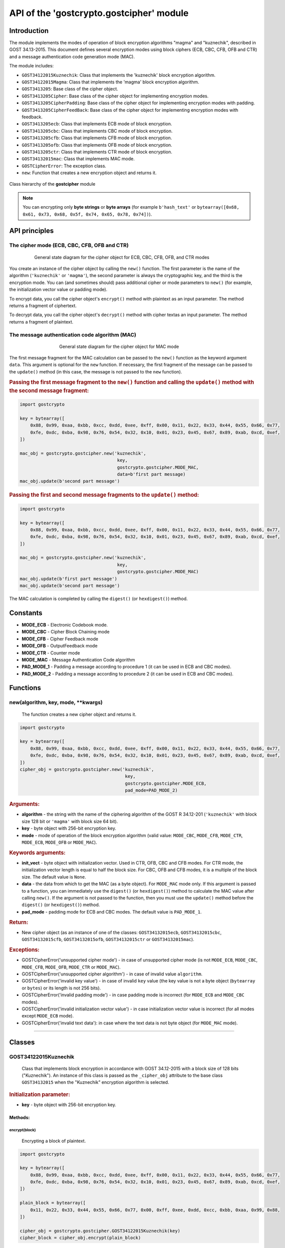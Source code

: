 API of the 'gostcrypto.gostcipher' module
=========================================

Introduction
""""""""""""

The module implements the modes of operation of block encryption algorithms "magma" and "kuznechik", described in GOST 34.13-2015. This document defines several encryption modes using block ciphers (ECB, CBC, CFB, OFB and CTR) and a message authentication code generation mode (MAC).

The module includes:

- ``GOST34122015Kuznechik``: Class that implements the 'kuznechik' block encryption algorithm.
- ``GOST34122015Magma``: Class that implements the 'magma' block encryption algorithm.
- ``GOST3413205``: Base class of the cipher object.
- ``GOST3413205Cipher``: Base class of the cipher object for implementing encryption modes.
- ``GOST3413205CipherPadding``: Base class of the cipher object for implementing encryption modes with padding.
- ``GOST3413205CipherFeedBack``: Base class of the cipher object for implementing encryption modes with feedback. 
- ``GOST3413205ecb``: Class that implements ECB mode of block encryption.
- ``GOST3413205cbc``: Class that implements CBC mode of block encryption.
- ``GOST3413205cfb``: Class that implements CFB mode of block encryption.
- ``GOST3413205ofb``: Class that implements OFB mode of block encryption.
- ``GOST3413205ctr``: Class that implements CTR mode of block encryption.
- ``GOST34132015mac``: Class that implements MAC mode.
- ``GOSTCipherError``: The exception class.
- ``new``: Function that creates a new encryption object and returns it.

.. figure:: gostcipher_classes.png
    :align: center
    :figwidth: 100%

    Class hierarchy of the **gostcipher** module

.. note::
    You can encrypting only **byte strings** or **byte arrays** (for example ``b'hash_text'`` or ``bytearray([0x68, 0x61, 0x73, 0x68, 0x5f, 0x74, 0x65, 0x78, 0x74])``).

API principles
""""""""""""""

The cipher mode (ECB, CBC, CFB, OFB and CTR)
''''''''''''''''''''''''''''''''''''''''''''

.. figure:: gostcipher.png
    :align: center
    :figwidth: 80%

    General state diagram for the cipher object for ECB, CBC, CFB, OFB, and CTR modes

You create an instance of the cipher object by calling the ``new()`` function. The first parameter is the name of the algorithm (``'kuznechik'`` or ``'magma'``), the second parameter is always the cryptographic key, and the third is the encryption mode. You can (and sometimes should) pass additional cipher or mode parameters to ``new()`` (for example, the initialization vector value or padding mode).

To encrypt data, you call the cipher object's ``encrypt()`` method with plaintext as an input parameter. The method returns a fragment of ciphertext.

To decrypt data, you call the cipher object's ``decrypt()`` method with cipher textas an input parameter. The method returns a fragment of plaintext.

The message authentication code algorithm (MAC)
'''''''''''''''''''''''''''''''''''''''''''''''

.. figure:: gostcipher_mac.png
    :align: center
    :figwidth: 60%

    General state diagram for the cipher object for MAC mode

The first message fragment for the MAC calculation can be passed to the ``new()`` function as the keyword argument ``data``. This argument is optional for the ``new`` function. If necessary, the first fragment of the message can be passed to the ``update()`` method (in this case, the message is not passed to the ``new`` function).

.. rubric:: Passing the first message fragment to the ``new()`` function and calling the ``update()`` method with the second message fragment:

.. code-block:: python

    import gostcrypto
	
    key = bytearray([
        0x88, 0x99, 0xaa, 0xbb, 0xcc, 0xdd, 0xee, 0xff, 0x00, 0x11, 0x22, 0x33, 0x44, 0x55, 0x66, 0x77,
        0xfe, 0xdc, 0xba, 0x98, 0x76, 0x54, 0x32, 0x10, 0x01, 0x23, 0x45, 0x67, 0x89, 0xab, 0xcd, 0xef,
    ])

    mac_obj = gostcrypto.gostcipher.new('kuznechik',
                                         key,
                                         gostcrypto.gostcipher.MODE_MAC,
                                         data=b'first part message)
    mac_obj.update(b'second part message')

.. rubric:: Passing the first and second message fragments to the ``update()`` method:

.. code-block:: python

    import gostcrypto
	
    key = bytearray([
        0x88, 0x99, 0xaa, 0xbb, 0xcc, 0xdd, 0xee, 0xff, 0x00, 0x11, 0x22, 0x33, 0x44, 0x55, 0x66, 0x77,
        0xfe, 0xdc, 0xba, 0x98, 0x76, 0x54, 0x32, 0x10, 0x01, 0x23, 0x45, 0x67, 0x89, 0xab, 0xcd, 0xef,
    ])

    mac_obj = gostcrypto.gostcipher.new('kuznechik',
                                         key,
                                         gostcrypto.gostcipher.MODE_MAC)
    mac_obj.update(b'first part message')
    mac_obj.update(b'second part message')

The MAC calculation is completed by calling the ``digest()`` (or ``hexdigest()``) method.

Constants
"""""""""

- **MODE_ECB** - Electronic Codebook mode.
- **MODE_CBC** - Cipher Block Chaining mode
- **MODE_CFB** - Cipher Feedback mode
- **MODE_OFB** - OutputFeedback mode
- **MODE_CTR** - Counter mode
- **MODE_MAC** - Message Authentication Code algorithm
- **PAD_MODE_1** - Padding a message according to procedure 1 (it can be used in ECB and CBC modes).
- **PAD_MODE_2** - Padding a message according to procedure 2 (it can be used in ECB and CBC modes).

Functions
"""""""""

new(algorithm, key, mode, \**kwargs)
''''''''''''''''''''''''''''''''''''
    The function creates a new cipher object and returns it.

.. code-block:: python

    import gostcrypto

    key = bytearray([
        0x88, 0x99, 0xaa, 0xbb, 0xcc, 0xdd, 0xee, 0xff, 0x00, 0x11, 0x22, 0x33, 0x44, 0x55, 0x66, 0x77,
        0xfe, 0xdc, 0xba, 0x98, 0x76, 0x54, 0x32, 0x10, 0x01, 0x23, 0x45, 0x67, 0x89, 0xab, 0xcd, 0xef,
    ])
    cipher_obj = gostcrypto.gostcipher.new('kuznechik',
                                            key,
                                            gostcrypto.gostcipher.MODE_ECB,
                                            pad_mode=PAD_MODE_2)

.. rubric:: **Arguments:**

- **algorithm** - the string with the name of the ciphering algorithm of the GOST R 34.12-201 (``'kuznechik'`` with block size 128 bit or ``'magma'`` with block size 64 bit).
- **key** - byte object with 256-bit encryption key.
- **mode** - mode of operation of the block encryption algorithm (valid value: ``MODE_CBC``, ``MODE_CFB``, ``MODE_CTR``, ``MODE_ECB``, ``MODE_OFB`` or ``MODE_MAC``).

.. rubric:: **Keywords arguments:**

- **init_vect** - byte object with initialization vector. Used in CTR, OFB, CBC and CFB modes. For CTR mode, the initialization vector length is equal to half the block size. For CBC, OFB and CFB modes, it is a multiple of the block size. The default value is ``None``.
- **data** - the data from which to get the MAC (as a byte object).  For ``MODE_MAC`` mode only. If this argument is passed to a function, you can immediately use the ``digest()`` (or ``hexdigest()``) method to calculate the MAC value after calling ``new()``. If the argument is not passed to the function, then you must use the ``update()`` method before the ``digest()`` (or ``hexdigest()``) method.
- **pad_mode** - padding mode for ECB and CBC modes. The default value is ``PAD_MODE_1``.

.. rubric:: **Return:**

- New cipher object (as an instance of one of the classes: ``GOST34132015ecb``, ``GOST34132015cbc``, ``GOST34132015cfb``, ``GOST34132015ofb``, ``GOST34132015ctr`` or ``GOST34132015mac``).

.. rubric:: **Exceptions:**

- GOSTCipherError('unsupported cipher mode') - in case of unsupported cipher mode (is not ``MODE_ECB``, ``MODE_CBC``, ``MODE_CFB``, ``MODE_OFB``, ``MODE_CTR`` or ``MODE_MAC``).
- GOSTCipherError('unsupported cipher algorithm') - in case of invalid value ``algorithm``.
- GOSTCipherError('invalid key value') - in case of invalid ``key`` value (the key value is not a byte object (``bytearray`` or ``bytes``) or its length is not 256 bits).
- GOSTCipherError('invalid padding mode') - in case padding mode is incorrect (for ``MODE_ECB`` and ``MODE_CBC`` modes).
- GOSTCipherError('invalid initialization vector value') - in case initialization vector value is incorrect (for all modes except ``MODE_ECB`` mode).
- GOSTCipherError('invalid text data'): in case where the text data is not byte object (for ``MODE_MAC`` mode).

*****

Classes
"""""""

GOST34122015Kuznechik
'''''''''''''''''''''
    Class that implements block encryption in accordance with GOST 34.12-2015 with a block size of 128 bits ("Kuznechik"). An instance of this class is passed as the ``_cipher_obj`` attribute to the base class ``GOST34132015`` when the "Kuznechik" encryption algorithm is selected.

.. rubric:: **Initialization parameter:**

- **key** - byte object with 256-bit encryption key.

Methods:
--------

encrypt(block)
~~~~~~~~~~~~~~
    Encrypting a block of plaintext.

.. code-block:: python

    import gostcrypto

    key = bytearray([
        0x88, 0x99, 0xaa, 0xbb, 0xcc, 0xdd, 0xee, 0xff, 0x00, 0x11, 0x22, 0x33, 0x44, 0x55, 0x66, 0x77,
        0xfe, 0xdc, 0xba, 0x98, 0x76, 0x54, 0x32, 0x10, 0x01, 0x23, 0x45, 0x67, 0x89, 0xab, 0xcd, 0xef,
    ])

    plain_block = bytearray([
        0x11, 0x22, 0x33, 0x44, 0x55, 0x66, 0x77, 0x00, 0xff, 0xee, 0xdd, 0xcc, 0xbb, 0xaa, 0x99, 0x88,
    ])

    cipher_obj = gostcrypto.gostcipher.GOST34122015Kuznechik(key)
    cipher_block = cipher_obj.encrypt(plain_block)

.. rubric:: **Arguments:**

- **block** - the block of plaintext to be encrypted (the block size is 16 bytes).

.. rubric:: **Return:**

- The block of ciphertext (as a byte object).

*****

decrypt(block)
~~~~~~~~~~~~~~
    Decrypting a block of ciphertext.

.. code-block:: python

    import gostcrypto

    key = bytearray([
        0x88, 0x99, 0xaa, 0xbb, 0xcc, 0xdd, 0xee, 0xff, 0x00, 0x11, 0x22, 0x33, 0x44, 0x55, 0x66, 0x77,
        0xfe, 0xdc, 0xba, 0x98, 0x76, 0x54, 0x32, 0x10, 0x01, 0x23, 0x45, 0x67, 0x89, 0xab, 0xcd, 0xef,
    ])

    cipher_block = bytearray([
        0x7f, 0x67, 0x9d, 0x90, 0xbe, 0xbc, 0x24, 0x30, 0x5a, 0x46, 0x8d, 0x42, 0xb9, 0xd4, 0xed, 0xcd,
    ])

    cipher_obj = gostcrypto.gostcipher.GOST34122015Kuznechik(key)
    plain_block = cipher_obj.encrypt(cipher_block)

.. rubric:: **Arguments:**

- **block** - the block of ciphertext to be decrypted (the block size is 16 bytes).

.. rubric:: **Return:**

- The block of plaintext (as a byte object).

*****

clear()
~~~~~~~
    Сlearing the values of iterative encryption keys.

.. code-block:: python

    import gostcrypto

    key = bytearray([
        0x88, 0x99, 0xaa, 0xbb, 0xcc, 0xdd, 0xee, 0xff, 0x00, 0x11, 0x22, 0x33, 0x44, 0x55, 0x66, 0x77,
        0xfe, 0xdc, 0xba, 0x98, 0x76, 0x54, 0x32, 0x10, 0x01, 0x23, 0x45, 0x67, 0x89, 0xab, 0xcd, 0xef,
    ])

    cipher_block = bytearray([
        0x7f, 0x67, 0x9d, 0x90, 0xbe, 0xbc, 0x24, 0x30, 0x5a, 0x46, 0x8d, 0x42, 0xb9, 0xd4, 0xed, 0xcd,
    ])

    cipher_obj = gostcrypto.gostcipher.GOST34122015Kuznechik(key)
    plain_block = cipher_obj.encrypt(cipher_block)
    cipher_obj.clear()

Attributes:
-----------

block_size
~~~~~~~~~~
    An integer value the internal block size of the cipher algorithm in bytes. For the 'Kuznechik' algorithm this value is 16.

.. code-block:: python

    import gostcrypto

    key = bytearray([
        0x88, 0x99, 0xaa, 0xbb, 0xcc, 0xdd, 0xee, 0xff, 0x00, 0x11, 0x22, 0x33, 0x44, 0x55, 0x66, 0x77,
        0xfe, 0xdc, 0xba, 0x98, 0x76, 0x54, 0x32, 0x10, 0x01, 0x23, 0x45, 0x67, 0x89, 0xab, 0xcd, 0xef,
    ])

    cipher_obj = gostcrypto.gostcipher.GOST34122015Kuznechik(key)
    block_size = cipher_obj.block_size

*****

key_size
~~~~~~~~
    An integer value the cipher key size.

.. code-block:: python

    import gostcrypto

    key = bytearray([
        0x88, 0x99, 0xaa, 0xbb, 0xcc, 0xdd, 0xee, 0xff, 0x00, 0x11, 0x22, 0x33, 0x44, 0x55, 0x66, 0x77,
        0xfe, 0xdc, 0xba, 0x98, 0x76, 0x54, 0x32, 0x10, 0x01, 0x23, 0x45, 0x67, 0x89, 0xab, 0xcd, 0xef,
    ])

    cipher_obj = gostcrypto.gostcipher.GOST34122015Kuznechik(key)
    key_size = cipher_obj.key_size

*****

oid
~~~
    An instance of the ``ObjectIdentifier`` class that contains information about the identifier of the encryption algorithm object. For more information, see: :doc:`API of the 'gostcrypto.gostoid' module <../gostoid/gostoid>`.

*****

GOST34122015Magma
'''''''''''''''''
    Class that implements block encryption in accordance with GOST 34.12-2015 with a block size of 64 bits ("Magma"). An instance of this class is passed as the ``_cipher_obj`` attribute to the base class ``GOST34132015`` when the "Magma" encryption algorithm is selected.

.. rubric:: **Initialization parameter:**

- **key** - byte object with 256-bit encryption key.

Methods:
--------

encrypt(block)
~~~~~~~~~~~~~~
    Encrypting a block of plaiintext.

.. code-block:: python

    import gostcrypto

    key = bytearray([
        0xff, 0xee, 0xdd, 0xcc, 0xbb, 0xaa, 0x99, 0x88, 0x77, 0x66, 0x55, 0x44, 0x33, 0x22, 0x11, 0x00,
        0xf0, 0xf1, 0xf2, 0xf3, 0xf4, 0xf5, 0xf6, 0xf7, 0xf8, 0xf9, 0xfa, 0xfb, 0xfc, 0xfd, 0xfe, 0xff
    ])

    plain_block = bytearray([
        0xfe, 0xdc, 0xba, 0x98, 0x76, 0x54, 0x32, 0x10,
    ])

    cipher_obj = gostcrypto.gostcipher.GOST34122015Magma(key)
    cipher_block = cipher_obj.encrypt(plain_block)

.. rubric:: **Arguments:**

- **block** - the block of plaintext to be encrypted (the block size is 8 bytes).

.. rubric:: **Return:**

- The block of ciphertext (as a byte object).

*****

decrypt(block)
~~~~~~~~~~~~~~
    Decrypting a block of ciphertext.

.. code-block:: python

    import gostcrypto

    key = bytearray([
        0xff, 0xee, 0xdd, 0xcc, 0xbb, 0xaa, 0x99, 0x88, 0x77, 0x66, 0x55, 0x44, 0x33, 0x22, 0x11, 0x00,
        0xf0, 0xf1, 0xf2, 0xf3, 0xf4, 0xf5, 0xf6, 0xf7, 0xf8, 0xf9, 0xfa, 0xfb, 0xfc, 0xfd, 0xfe, 0xff
    ])

    cipher_block = bytearray([
        0x4e, 0xe9, 0x01, 0xe5, 0xc2, 0xd8, 0xca, 0x3d,
    ])

    cipher_obj = gostcrypto.gostcipher.GOST34122015Magma(key)
    plain_block = cipher_obj.encrypt(cipher_block)

.. rubric:: **Arguments:**

- **block** - the block of ciphertext to be decrypted (the block size is 8 bytes).

.. rubric:: **Return:**

- The block of plaintext (as a byte object).

*****

clear()
~~~~~~~
    Сlearing the values of iterative encryption keys.

.. code-block:: python

    import gostcrypto

    key = bytearray([
        0xff, 0xee, 0xdd, 0xcc, 0xbb, 0xaa, 0x99, 0x88, 0x77, 0x66, 0x55, 0x44, 0x33, 0x22, 0x11, 0x00,
        0xf0, 0xf1, 0xf2, 0xf3, 0xf4, 0xf5, 0xf6, 0xf7, 0xf8, 0xf9, 0xfa, 0xfb, 0xfc, 0xfd, 0xfe, 0xff
    ])

    cipher_block = bytearray([
        0x4e, 0xe9, 0x01, 0xe5, 0xc2, 0xd8, 0xca, 0x3d,
    ])

    cipher_obj = gostcrypto.gostcipher.GOST34122015Magma(key)
    plain_block = cipher_obj.encrypt(cipher_block)
    cipher_obj.clear()

Attributes:
-----------

block_size
~~~~~~~~~~
    An integer value the internal block size of the cipher algorithm in bytes. For the 'Magma' algorithm this value is 8.

.. code-block:: python

    import gostcrypto

    key = bytearray([
        0xff, 0xee, 0xdd, 0xcc, 0xbb, 0xaa, 0x99, 0x88, 0x77, 0x66, 0x55, 0x44, 0x33, 0x22, 0x11, 0x00,
        0xf0, 0xf1, 0xf2, 0xf3, 0xf4, 0xf5, 0xf6, 0xf7, 0xf8, 0xf9, 0xfa, 0xfb, 0xfc, 0xfd, 0xfe, 0xff
    ])

    cipher_obj = gostcrypto.gostcipher.GOST34122015Magma(key)
    block_size = cipher_obj.block_size

*****

key_size
~~~~~~~~
    An integer value the cipher key size.

.. code-block:: python

    import gostcrypto

    key = bytearray([
        0xff, 0xee, 0xdd, 0xcc, 0xbb, 0xaa, 0x99, 0x88, 0x77, 0x66, 0x55, 0x44, 0x33, 0x22, 0x11, 0x00,
        0xf0, 0xf1, 0xf2, 0xf3, 0xf4, 0xf5, 0xf6, 0xf7, 0xf8, 0xf9, 0xfa, 0xfb, 0xfc, 0xfd, 0xfe, 0xff
    ])

    cipher_obj = gostcrypto.gostcipher.GOST34122015Magma(key)
    key_size = cipher_obj.key_size

*****

oid
~~~
    An instance of the ``ObjectIdentifier`` class that contains information about the identifier of the encryption algorithm object. For more information, see: :doc:`API of the 'gostcrypto.gostoid' module <../gostoid/gostoid>`.

*****

GOST34132015
''''''''''''
    Base class of the cipher object. This class is a superclass for the ``GOST34132015Cipher`` and ``GOST34132015mac`` classes.

Methods:
--------

clear()
~~~~~~~
    Сlearing the values of iterative encryption keys.

Attributes:
-----------

block_size
~~~~~~~~~~
     An integer value the internal block size of the cipher algorithm in bytes. For the 'Kuznechik' algorithm this value is 16 and the 'Magma' algorithm, this value is 8.

*****

oid
~~~
    An instance of the ``ObjectIdentifier`` class that contains information about the identifier of the encryption algorithm object. For more information, see: :doc:`API of the 'gostcrypto.gostoid' module <../gostoid/gostoid>`.

.. note:: For the '**kuznechik**' encrypting algorithm, the OID is ``'1.2.643.7.1.1.5.2'``, and the OID name is ``'id-tc26-cipher-gostr3412-2015-kuznyechik'``. For the '**magma**' encrypting algorithm, the OID is ``'1.2.643.7.1.1.5.1'``, and the OID name is ``'id-tc26-cipher-gostr3412-2015-magma'``. 

*****

GOST34132015Cipher
''''''''''''''''''
    Base class of the cipher object for implementing encryption modes. This class is the subclass of the ``GOST3413205`` class and inherits the ``clear()`` method and the ``block_size`` attribute. Class ``GOST34132015Cipher`` is a superclass for the ``GOST34132015CipherPadding``, ``GOST34132015CipherFeedBack`` and ``GOST34132015ctr`` classes.

Methods:
--------

encrypt(data)
~~~~~~~~~~~~~
    Abstract method. Implements input data validation.

This method must be redefined in subclasses of this class. For example:

.. code-block:: python

    # defining the 'encrypt' method in a subclass
    def encrypt(self, data):
        data = super().encrypt(data)
        # ...further actions with data...

.. rubric:: **Arguments:**

- **data** - plaintext data to be encrypted (as a byte object).

.. rubric:: **Return:** 

- If the ``data`` value is checked successfully returns this value unchanged.

.. rubric:: **Exceptions:**

- GOSTCipherError('invalid plaintext data') - in case where the plaintext data is not byte object.

*****

decrypt(data)
~~~~~~~~~~~~~
    Abstract method. Implements input data validation.

This method must be redefined in subclasses of this class. For example:

.. code-block:: python

    # defining the 'decrypt' method in a subclass
    def decrypt(self, data):
        data = super().decrypt(data)
        # ...further actions with data...

.. rubric:: **Arguments:**

- **data** - ciphertext data to be decrypted (as a byte object).

.. rubric:: **Return:** 

- If the ``data`` value is checked successfully returns this value unchanged.

.. rubric:: **Exceptions:**

- GOSTCipherError('invalid ciphertext data') - in case where the plaintext data is not byte object.

*****

GOST34132015CipherPadding
'''''''''''''''''''''''''
    Base class of the cipher object for implementing encryption modes with padding. This class is the subclass of the ``GOST3413205Cipher`` class and inherits the ``clear()`` method and the ``block_size`` attribute. The ``encrypt()`` and ``decrypt()`` methods are redefined. Class ``GOST34132015CipherPadding`` is a superclass for the ``GOST34132015ecb`` and ``GOST34132015cbc`` classes.

Methods:
--------

encrypt(data)
~~~~~~~~~~~~~
    Abstract method. Implementing input validation and the procedure of paddingю

This method must be redefined in subclasses of this class. For example:

.. code-block:: python

    # defining the 'encrypt' method in a subclass
    def encrypt(self, data):
        data = super().encrypt(data)
        # ...further actions with data...

.. rubric:: **Arguments:**

- **data** - plaintext data to be encrypted (as a byte object).

.. rubric:: **Return:** 

- If the ``data`` value is checked successfully, the padding procedure is performed and the resulting value is returned.

.. rubric:: **Exceptions:**

- GOSTCipherError('invalid plaintext data') - in case where the plaintext data is not byte object.

*****

decrypt(data)
~~~~~~~~~~~~~
    Abstract method. Implements input data validation.

This method must be redefined in subclasses of this class. For example:

.. code-block:: python

    # defining the 'decrypt' method in a subclass
    def decrypt(self, data):
        data = super().decrypt(data)
        # ...further actions with data...

.. rubric:: **Arguments:**

- **data** - ciphertext data to be decrypted (as a byte object).

.. rubric:: **Return:** 

- If the ``data`` value is checked successfully returns this value unchanged.

.. rubric:: **Exceptions:**

- GOSTCipherError('invalid ciphertext data') - in case where the plaintext data is not byte object.

*****

GOST34132015CipherFeedBack
''''''''''''''''''''''''''
    Base class of the cipher object for implementing encryption modes with feedback. This class is the subclass of the ``GOST3413205Cipher`` class and inherits the ``clear()`` method and the ``block_size`` attribute. The ``encrypt()`` and ``decrypt()`` methods are redefined. Class ``GOST34132015CipherFeedBack`` is a superclass for the ``GOST34132015cbc``, ``GOST34132015cfb`` and ``GOST34132015ofb`` classes.

Methods:
--------

encrypt(data)
~~~~~~~~~~~~~
    Abstract method. Implements input data validation.

This method must be redefined in subclasses of this class. For example:

.. code-block:: python

    # defining the 'encrypt' method in a subclass
    def encrypt(self, data):
        data = super().encrypt(data)
        # ...further actions with data...

.. rubric:: **Arguments:**

- **data** - plaintext data to be encrypted (as a byte object).

.. rubric:: **Return:** 

- If the ``data`` value is checked successfully returns this value unchanged.

.. rubric:: **Exceptions:**

- GOSTCipherError('invalid plaintext data') - in case where the plaintext data is not byte object.

*****

decrypt(data)
~~~~~~~~~~~~~
    Abstract method. Implements input data validation.

This method must be redefined in subclasses of this class. For example:

.. code-block:: python

    # defining the 'decrypt' method in a subclass
    def decrypt(self, data):
        data = super().decrypt(data)
        # ...further actions with data...

.. rubric:: **Arguments:**

- **data** - ciphertext data to be decrypted (as a byte object).

.. rubric:: **Return:** 

- If the ``data`` value is checked successfully returns this value unchanged.

.. rubric:: **Exceptions:**

- GOSTCipherError('invalid ciphertext data') - in case where the plaintext data is not byte object.

Attributes:
-----------

iv
~~
    The byte object value of the initializing vector.

*****

GOST34132015ecb
'''''''''''''''
    Class that implements ECB block encryption mode in accordance with GOST 34.13-2015. This class is the subclass of the ``GOST3413205CipherPadding`` class and inherits the ``clear()`` method and the ``block_size`` attribute. The ``encrypt()`` and ``decrypt()`` methods are redefined.

Methods:
--------

encrypt(data)
~~~~~~~~~~~~~
    Encrypting a plaintext.

.. code-block:: python

    import gostcrypto

    key = bytearray([
        0x88, 0x99, 0xaa, 0xbb, 0xcc, 0xdd, 0xee, 0xff, 0x00, 0x11, 0x22, 0x33, 0x44, 0x55, 0x66, 0x77,
        0xfe, 0xdc, 0xba, 0x98, 0x76, 0x54, 0x32, 0x10, 0x01, 0x23, 0x45, 0x67, 0x89, 0xab, 0xcd, 0xef,
    ])

    plain_text = = bytearray([
        0x11, 0x22, 0x33, 0x44, 0x55, 0x66, 0x77, 0x00, 0xff, 0xee, 0xdd, 0xcc, 0xbb, 0xaa, 0x99, 0x88,
        0x00, 0x11, 0x22, 0x33, 0x44, 0x55, 0x66, 0x77, 0x88, 0x99, 0xaa, 0xbb, 0xcc, 0xee, 0xff, 0x0a,
        0x11, 0x22, 0x33, 0x44, 0x55, 0x66, 0x77, 0x88, 0x99, 0xaa, 0xbb, 0xcc, 0xee, 0xff, 0x0a, 0x00,
        0x22, 0x33, 0x44, 0x55, 0x66, 0x77, 0x88, 0x99, 0xaa, 0xbb, 0xcc, 0xee, 0xff, 0x0a, 0x00, 0x11,
    ])

    cipher_obj = gostcrypto.gostcipher.new('kuznechik',
                                            key,
                                            gostcrypto.gostcipher.MODE_ECB,
                                            pad_mode=gostcrypto.gostcipher.PAD_MODE_2)
    cipher_text = cipher_obj.encrypt(plain_text)

.. rubric:: **Arguments:**

- **data** - plaintext data to be encrypted (as a byte object).

.. rubric:: **Return:** 

- Ciphertext data (as a byte object).

.. rubric:: **Exceptions:**

- GOSTCipherError('invalid plaintext data') - in case where the plaintext data is not byte object.

*****

decrypt(data)
~~~~~~~~~~~~~
    Decrypting a ciphertext.

.. code-block:: python

    import gostcrypto

    key = bytearray([
        0x88, 0x99, 0xaa, 0xbb, 0xcc, 0xdd, 0xee, 0xff, 0x00, 0x11, 0x22, 0x33, 0x44, 0x55, 0x66, 0x77,
        0xfe, 0xdc, 0xba, 0x98, 0x76, 0x54, 0x32, 0x10, 0x01, 0x23, 0x45, 0x67, 0x89, 0xab, 0xcd, 0xef,
    ])

    cipher_text = = bytearray([
        0x7f, 0x67, 0x9d, 0x90, 0xbe, 0xbc, 0x24, 0x30, 0x5a, 0x46, 0x8d, 0x42, 0xb9, 0xd4, 0xed, 0xcd,
        0xb4, 0x29, 0x91, 0x2c, 0x6e, 0x00, 0x32, 0xf9, 0x28, 0x54, 0x52, 0xd7, 0x67, 0x18, 0xd0, 0x8b,
        0xf0, 0xca, 0x33, 0x54, 0x9d, 0x24, 0x7c, 0xee, 0xf3, 0xf5, 0xa5, 0x31, 0x3b, 0xd4, 0xb1, 0x57,
        0xd0, 0xb0, 0x9c, 0xcd, 0xe8, 0x30, 0xb9, 0xeb, 0x3a, 0x02, 0xc4, 0xc5, 0xaa, 0x8a, 0xda, 0x98,
    ])

    cipher_obj = gostcrypto.gostcipher.new('kuznechik',
                                            key,
                                            gostcrypto.gostcipher.MODE_ECB,
                                            pad_mode=gostcrypto.gostcipher.PAD_MODE_2)
    plain_text = cipher_obj.decrypt(cipher_text)

.. rubric:: **Arguments:**

- **data** - ciphertext data to be decrypted (as a byte object).

.. rubric:: **Return:** 

- Plaintext data (as a byte object).

.. rubric:: **Exceptions:**

- GOSTCipherError('invalid ciphertext data') - in case where the ciphertext data is not byte object.

*****

GOST34132015cbc
'''''''''''''''
    Class that implements CBC block encryption mode in accordance with GOST 34.13-2015. This class is the subclass of the ``GOST3413205CipherPadding`` and ``GOST34132015CipherFeedBack`` classes and inherits the ``clear()`` method and the ``block_size`` and ``iv`` attributes. The ``encrypt()`` and ``decrypt()`` methods are redefined.

Methods:
--------

encrypt(data)
~~~~~~~~~~~~~
    Encrypting a plaintext.

.. code-block:: python

    import gostcrypto

    key = bytearray([
        0x88, 0x99, 0xaa, 0xbb, 0xcc, 0xdd, 0xee, 0xff, 0x00, 0x11, 0x22, 0x33, 0x44, 0x55, 0x66, 0x77,
        0xfe, 0xdc, 0xba, 0x98, 0x76, 0x54, 0x32, 0x10, 0x01, 0x23, 0x45, 0x67, 0x89, 0xab, 0xcd, 0xef,
    ])

    init_vect = bytearray([
        0x12, 0x34, 0x56, 0x78, 0x90, 0xab, 0xce, 0xf0, 0xa1, 0xb2, 0xc3, 0xd4, 0xe5, 0xf0, 0x01, 0x12,
        0x23, 0x34, 0x45, 0x56, 0x67, 0x78, 0x89, 0x90, 0x12, 0x13, 0x14, 0x15, 0x16, 0x17, 0x18, 0x19,
    ])

    plain_text = = bytearray([
        0x11, 0x22, 0x33, 0x44, 0x55, 0x66, 0x77, 0x00, 0xff, 0xee, 0xdd, 0xcc, 0xbb, 0xaa, 0x99, 0x88,
        0x00, 0x11, 0x22, 0x33, 0x44, 0x55, 0x66, 0x77, 0x88, 0x99, 0xaa, 0xbb, 0xcc, 0xee, 0xff, 0x0a,
        0x11, 0x22, 0x33, 0x44, 0x55, 0x66, 0x77, 0x88, 0x99, 0xaa, 0xbb, 0xcc, 0xee, 0xff, 0x0a, 0x00,
        0x22, 0x33, 0x44, 0x55, 0x66, 0x77, 0x88, 0x99, 0xaa, 0xbb, 0xcc, 0xee, 0xff, 0x0a, 0x00, 0x11,
    ])

    cipher_obj = gostcrypto.gostcipher.new('kuznechik',
                                            key,
                                            gostcrypto.gostcipher.MODE_CBC,
                                            init_vect=init_vect,
                                            pad_mode=gostcrypto.gostcipher.PAD_MODE_2)
    cipher_text = cipher_obj.encrypt(plain_text)

.. rubric:: **Arguments:**

- **data** - plaintext data to be encrypted (as a byte object).

.. rubric:: **Return:** 

- Ciphertext data (as a byte object).

.. rubric:: **Exceptions:**

- GOSTCipherError('invalid plaintext data') - in case where the plaintext data is not byte object.

*****

decrypt(data)
~~~~~~~~~~~~~
    Decrypting a ciphertext.

.. code-block:: python

    import gostcrypto

    key = bytearray([
        0x88, 0x99, 0xaa, 0xbb, 0xcc, 0xdd, 0xee, 0xff, 0x00, 0x11, 0x22, 0x33, 0x44, 0x55, 0x66, 0x77,
        0xfe, 0xdc, 0xba, 0x98, 0x76, 0x54, 0x32, 0x10, 0x01, 0x23, 0x45, 0x67, 0x89, 0xab, 0xcd, 0xef,
    ])

    init_vect = bytearray([
        0x12, 0x34, 0x56, 0x78, 0x90, 0xab, 0xce, 0xf0, 0xa1, 0xb2, 0xc3, 0xd4, 0xe5, 0xf0, 0x01, 0x12,
        0x23, 0x34, 0x45, 0x56, 0x67, 0x78, 0x89, 0x90, 0x12, 0x13, 0x14, 0x15, 0x16, 0x17, 0x18, 0x19,
    ])

    cipher_text = = bytearray([
        0x68, 0x99, 0x72, 0xd4, 0xa0, 0x85, 0xfa, 0x4d, 0x90, 0xe5, 0x2e, 0x3d, 0x6d, 0x7d, 0xcc, 0x27,
        0x28, 0x26, 0xe6, 0x61, 0xb4, 0x78, 0xec, 0xa6, 0xaf, 0x1e, 0x8e, 0x44, 0x8d, 0x5e, 0xa5, 0xac,
        0xfe, 0x7b, 0xab, 0xf1, 0xe9, 0x19, 0x99, 0xe8, 0x56, 0x40, 0xe8, 0xb0, 0xf4, 0x9d, 0x90, 0xd0,
        0x16, 0x76, 0x88, 0x06, 0x5a, 0x89, 0x5c, 0x63, 0x1a, 0x2d, 0x9a, 0x15, 0x60, 0xb6, 0x39, 0x70,
    ])

    cipher_obj = gostcrypto.gostcipher.new('kuznechik',
                                            key,
                                            gostcrypto.gostcipher.MODE_CBC,
                                            init_vect=init_vect,
                                            pad_mode=gostcrypto.gostcipher.PAD_MODE_2)
    plain_text = cipher_obj.decrypt(cipher_text)

.. rubric:: **Arguments:**

- **data** - ciphertext data to be decrypted (as a byte object).

.. rubric:: **Return:** 

- Plaintext data (as a byte object).

.. rubric:: **Exceptions:**

- GOSTCipherError('invalid ciphertext data') - in case where the ciphertext data is not byte object.

*****

GOST34132015cfb
'''''''''''''''
    Class that implements CFB block encryption mode in accordance with GOST 34.13-2015. This class is the subclass of the ``GOST34132015CipherFeedBack`` class and inherits the ``clear()`` method and the ``block_size`` and ``iv`` attributes. The ``encrypt()`` and ``decrypt()`` methods are redefined.

Methods:
--------

encrypt(data)
~~~~~~~~~~~~~
    Encrypting a plaintext.

.. code-block:: python

    import gostcrypto

    key = bytearray([
        0x88, 0x99, 0xaa, 0xbb, 0xcc, 0xdd, 0xee, 0xff, 0x00, 0x11, 0x22, 0x33, 0x44, 0x55, 0x66, 0x77,
        0xfe, 0xdc, 0xba, 0x98, 0x76, 0x54, 0x32, 0x10, 0x01, 0x23, 0x45, 0x67, 0x89, 0xab, 0xcd, 0xef,
    ])

    init_vect = bytearray([
        0x12, 0x34, 0x56, 0x78, 0x90, 0xab, 0xce, 0xf0, 0xa1, 0xb2, 0xc3, 0xd4, 0xe5, 0xf0, 0x01, 0x12,
        0x23, 0x34, 0x45, 0x56, 0x67, 0x78, 0x89, 0x90, 0x12, 0x13, 0x14, 0x15, 0x16, 0x17, 0x18, 0x19,
    ])

    plain_text = = bytearray([
        0x11, 0x22, 0x33, 0x44, 0x55, 0x66, 0x77, 0x00, 0xff, 0xee, 0xdd, 0xcc, 0xbb, 0xaa, 0x99, 0x88,
        0x00, 0x11, 0x22, 0x33, 0x44, 0x55, 0x66, 0x77, 0x88, 0x99, 0xaa, 0xbb, 0xcc, 0xee, 0xff, 0x0a,
        0x11, 0x22, 0x33, 0x44, 0x55, 0x66, 0x77, 0x88, 0x99, 0xaa, 0xbb, 0xcc, 0xee, 0xff, 0x0a, 0x00,
        0x22, 0x33, 0x44, 0x55, 0x66, 0x77, 0x88, 0x99, 0xaa, 0xbb, 0xcc, 0xee, 0xff, 0x0a, 0x00, 0x11,
    ])

    cipher_obj = gostcrypto.gostcipher.new('kuznechik',
                                            key,
                                            gostcrypto.gostcipher.MODE_CFB,
                                            init_vect=init_vect)
    cipher_text = cipher_obj.encrypt(plain_text)

.. rubric:: **Arguments:**

- **data** - plaintext data to be encrypted (as a byte object).

.. rubric:: **Return:** 

- Ciphertext data (as a byte object).

.. rubric:: **Exceptions:**

- GOSTCipherError('invalid plaintext data') - in case where the plaintext data is not byte object.

*****

decrypt(data)
~~~~~~~~~~~~~
    Decrypting a ciphertext.

.. code-block:: python

    import gostcrypto

    key = bytearray([
        0x88, 0x99, 0xaa, 0xbb, 0xcc, 0xdd, 0xee, 0xff, 0x00, 0x11, 0x22, 0x33, 0x44, 0x55, 0x66, 0x77,
        0xfe, 0xdc, 0xba, 0x98, 0x76, 0x54, 0x32, 0x10, 0x01, 0x23, 0x45, 0x67, 0x89, 0xab, 0xcd, 0xef,
    ])

    init_vect = bytearray([
        0x12, 0x34, 0x56, 0x78, 0x90, 0xab, 0xce, 0xf0, 0xa1, 0xb2, 0xc3, 0xd4, 0xe5, 0xf0, 0x01, 0x12,
        0x23, 0x34, 0x45, 0x56, 0x67, 0x78, 0x89, 0x90, 0x12, 0x13, 0x14, 0x15, 0x16, 0x17, 0x18, 0x19,
    ])

    cipher_text = = bytearray([
        0x81, 0x80, 0x0a, 0x59, 0xb1, 0x84, 0x2b, 0x24, 0xff, 0x1f, 0x79, 0x5e, 0x89, 0x7a, 0xbd, 0x95,
        0xed, 0x5b, 0x47, 0xa7, 0x04, 0x8c, 0xfa, 0xb4, 0x8f, 0xb5, 0x21, 0x36, 0x9d, 0x93, 0x26, 0xbf,
        0x79, 0xf2, 0xa8, 0xeb, 0x5c, 0xc6, 0x8d, 0x38, 0x84, 0x2d, 0x26, 0x4e, 0x97, 0xa2, 0x38, 0xb5,
        0x4f, 0xfe, 0xbe, 0xcd, 0x4e, 0x92, 0x2d, 0xe6, 0xc7, 0x5b, 0xd9, 0xdd, 0x44, 0xfb, 0xf4, 0xd1,
    ])

    cipher_obj = gostcrypto.gostcipher.new('kuznechik',
                                            key,
                                            gostcrypto.gostcipher.MODE_CFB,
                                            init_vect=init_vect)
    plain_text = cipher_obj.decrypt(cipher_text)

.. rubric:: **Arguments:**

- **data** - ciphertext data to be decrypted (as a byte object).

.. rubric:: **Return:** 

- Plaintext data (as a byte object).

.. rubric:: **Exceptions:**

- GOSTCipherError('invalid ciphertext data') - in case where the ciphertext data is not byte object.

*****

GOST34132015ofb
'''''''''''''''
    Class that implements OFB block encryption mode in accordance with GOST 34.13-2015. This class is the subclass of the ``GOST34132015CipherFeedBack`` class and inherits the ``clear()`` method and the ``block_size`` and ``iv`` attributes. The ``encrypt()`` and ``decrypt()`` methods are redefined.

Methods:
--------

encrypt(data)
~~~~~~~~~~~~~
    Encrypting a plaintext.

.. code-block:: python

    import gostcrypto

    key = bytearray([
        0x88, 0x99, 0xaa, 0xbb, 0xcc, 0xdd, 0xee, 0xff, 0x00, 0x11, 0x22, 0x33, 0x44, 0x55, 0x66, 0x77,
        0xfe, 0xdc, 0xba, 0x98, 0x76, 0x54, 0x32, 0x10, 0x01, 0x23, 0x45, 0x67, 0x89, 0xab, 0xcd, 0xef,
    ])

    init_vect = bytearray([
        0x12, 0x34, 0x56, 0x78, 0x90, 0xab, 0xce, 0xf0, 0xa1, 0xb2, 0xc3, 0xd4, 0xe5, 0xf0, 0x01, 0x12,
        0x23, 0x34, 0x45, 0x56, 0x67, 0x78, 0x89, 0x90, 0x12, 0x13, 0x14, 0x15, 0x16, 0x17, 0x18, 0x19,
    ])

    plain_text = = bytearray([
        0x11, 0x22, 0x33, 0x44, 0x55, 0x66, 0x77, 0x00, 0xff, 0xee, 0xdd, 0xcc, 0xbb, 0xaa, 0x99, 0x88,
        0x00, 0x11, 0x22, 0x33, 0x44, 0x55, 0x66, 0x77, 0x88, 0x99, 0xaa, 0xbb, 0xcc, 0xee, 0xff, 0x0a,
        0x11, 0x22, 0x33, 0x44, 0x55, 0x66, 0x77, 0x88, 0x99, 0xaa, 0xbb, 0xcc, 0xee, 0xff, 0x0a, 0x00,
        0x22, 0x33, 0x44, 0x55, 0x66, 0x77, 0x88, 0x99, 0xaa, 0xbb, 0xcc, 0xee, 0xff, 0x0a, 0x00, 0x11,
    ])

    cipher_obj = gostcrypto.gostcipher.new('kuznechik',
                                            key,
                                            gostcrypto.gostcipher.MODE_OFB,
                                            init_vect=init_vect)
    cipher_text = cipher_obj.encrypt(plain_text)

.. rubric:: **Arguments:**

- **data** - plaintext data to be encrypted (as a byte object).

.. rubric:: **Return:** 

- Ciphertext data (as a byte object).

.. rubric:: **Exceptions:**

- GOSTCipherError('invalid plaintext data') - in case where the plaintext data is not byte object.

*****

decrypt(data)
~~~~~~~~~~~~~
    Decrypting a ciphertext.

.. code-block:: python

    import gostcrypto

    key = bytearray([
        0x88, 0x99, 0xaa, 0xbb, 0xcc, 0xdd, 0xee, 0xff, 0x00, 0x11, 0x22, 0x33, 0x44, 0x55, 0x66, 0x77,
        0xfe, 0xdc, 0xba, 0x98, 0x76, 0x54, 0x32, 0x10, 0x01, 0x23, 0x45, 0x67, 0x89, 0xab, 0xcd, 0xef,
    ])

    init_vect = bytearray([
        0x12, 0x34, 0x56, 0x78, 0x90, 0xab, 0xce, 0xf0, 0xa1, 0xb2, 0xc3, 0xd4, 0xe5, 0xf0, 0x01, 0x12,
        0x23, 0x34, 0x45, 0x56, 0x67, 0x78, 0x89, 0x90, 0x12, 0x13, 0x14, 0x15, 0x16, 0x17, 0x18, 0x19,
    ])

    cipher_text = = bytearray([
        0x81, 0x80, 0x0a, 0x59, 0xb1, 0x84, 0x2b, 0x24, 0xff, 0x1f, 0x79, 0x5e, 0x89, 0x7a, 0xbd, 0x95,
        0xed, 0x5b, 0x47, 0xa7, 0x04, 0x8c, 0xfa, 0xb4, 0x8f, 0xb5, 0x21, 0x36, 0x9d, 0x93, 0x26, 0xbf,
        0x66, 0xa2, 0x57, 0xac, 0x3c, 0xa0, 0xb8, 0xb1, 0xc8, 0x0f, 0xe7, 0xfc, 0x10, 0x28, 0x8a, 0x13,
        0x20, 0x3e, 0xbb, 0xc0, 0x66, 0x13, 0x86, 0x60, 0xa0, 0x29, 0x22, 0x43, 0xf6, 0x90, 0x31, 0x50,
    ])

    cipher_obj = gostcrypto.gostcipher.new('kuznechik',
                                            key,
                                            gostcrypto.gostcipher.MODE_OFB,
                                            init_vect=init_vect)
    plain_text = cipher_obj.decrypt(cipher_text)

.. rubric:: **Arguments:**

- **data** - ciphertext data to be decrypted (as a byte object).

.. rubric:: **Return:** 

- Plaintext data (as a byte object).

.. rubric:: **Exceptions:**

- GOSTCipherError('invalid ciphertext data') - in case where the ciphertext data is not byte object.

*****

GOST34132015ctr
'''''''''''''''
    Class that implements CTR block encryption mode in accordance with GOST 34.13-2015. This class is the subclass of the ``GOST3413205Cipher`` class and inherits the ``clear()`` method and the ``block_size`` attribute. The ``encrypt()`` and ``decrypt()`` methods are redefined.

Methods:
--------

encrypt(data)
~~~~~~~~~~~~~
    Encrypting a plaintext.

.. code-block:: python

    import gostcrypto

    key = bytearray([
        0x88, 0x99, 0xaa, 0xbb, 0xcc, 0xdd, 0xee, 0xff, 0x00, 0x11, 0x22, 0x33, 0x44, 0x55, 0x66, 0x77,
        0xfe, 0xdc, 0xba, 0x98, 0x76, 0x54, 0x32, 0x10, 0x01, 0x23, 0x45, 0x67, 0x89, 0xab, 0xcd, 0xef,
    ])

    init_vect = bytearray([
        0x12, 0x34, 0x56, 0x78, 0x90, 0xab, 0xce, 0xf0,
    ])

    plain_text = = bytearray([
        0x11, 0x22, 0x33, 0x44, 0x55, 0x66, 0x77, 0x00, 0xff, 0xee, 0xdd, 0xcc, 0xbb, 0xaa, 0x99, 0x88,
        0x00, 0x11, 0x22, 0x33, 0x44, 0x55, 0x66, 0x77, 0x88, 0x99, 0xaa, 0xbb, 0xcc, 0xee, 0xff, 0x0a,
        0x11, 0x22, 0x33, 0x44, 0x55, 0x66, 0x77, 0x88, 0x99, 0xaa, 0xbb, 0xcc, 0xee, 0xff, 0x0a, 0x00,
        0x22, 0x33, 0x44, 0x55, 0x66, 0x77, 0x88, 0x99, 0xaa, 0xbb, 0xcc, 0xee, 0xff, 0x0a, 0x00, 0x11,
    ])

    cipher_obj = gostcrypto.gostcipher.new('kuznechik',
                                            key,
                                            gostcrypto.gostcipher.MODE_CTR,
                                            init_vect=init_vect)
    cipher_text = cipher_obj.encrypt(plain_text)

.. rubric:: **Arguments:**

- **data** - plaintext data to be encrypted (as a byte object).

.. rubric:: **Return:** 

- Ciphertext data (as a byte object).

.. rubric:: **Exceptions:**

- GOSTCipherError('invalid plaintext data') - in case where the plaintext data is not byte object.

*****

decrypt(data)
~~~~~~~~~~~~~
    Decrypting a ciphertext.

.. code-block:: python

    import gostcrypto

    key = bytearray([
        0x88, 0x99, 0xaa, 0xbb, 0xcc, 0xdd, 0xee, 0xff, 0x00, 0x11, 0x22, 0x33, 0x44, 0x55, 0x66, 0x77,
        0xfe, 0xdc, 0xba, 0x98, 0x76, 0x54, 0x32, 0x10, 0x01, 0x23, 0x45, 0x67, 0x89, 0xab, 0xcd, 0xef,
    ])

    init_vect = bytearray([
        0x12, 0x34, 0x56, 0x78, 0x90, 0xab, 0xce, 0xf0,
    ])

    cipher_text = = bytearray([
        0xf1, 0x95, 0xd8, 0xbe, 0xc1, 0x0e, 0xd1, 0xdb, 0xd5, 0x7b, 0x5f, 0xa2, 0x40, 0xbd, 0xa1, 0xb8,
        0x85, 0xee, 0xe7, 0x33, 0xf6, 0xa1, 0x3e, 0x5d, 0xf3, 0x3c, 0xe4, 0xb3, 0x3c, 0x45, 0xde, 0xe4,
        0xa5, 0xea, 0xe8, 0x8b, 0xe6, 0x35, 0x6e, 0xd3, 0xd5, 0xe8, 0x77, 0xf1, 0x35, 0x64, 0xa3, 0xa5,
        0xcb, 0x91, 0xfa, 0xb1, 0xf2, 0x0c, 0xba, 0xb6, 0xd1, 0xc6, 0xd1, 0x58, 0x20, 0xbd, 0xba, 0x73,
    ])

    cipher_obj = gostcrypto.gostcipher.new('kuznechik',
                                            key,
                                            gostcrypto.gostcipher.MODE_CTR,
                                            init_vect=init_vect)
    plain_text = cipher_obj.decrypt(cipher_text)

.. rubric:: **Arguments:**

- **data** - ciphertext data to be decrypted (as a byte object).

.. rubric:: **Return:** 

- Plaintext data (as a byte object).

.. rubric:: **Exceptions:**

- GOSTCipherError('invalid ciphertext data') - in case where the ciphertext data is not byte object.

Attributes:
-----------

counter
~~~~~~~
    The byte object value of the counter block.

*****

GOST34132015mac
'''''''''''''''
    Class that implements MAC mode in accordance with GOST 34.13-2015. This class is the subclass of the ``GOST3413205`` class and inherits the ``clear()`` method and the ``block_size`` attribute.

Methods:
--------

update(data)
~~~~~~~~~~~~
    Update the MAC object with the bytes-like object.

.. code-block:: python

    import gostcrypto

    key = bytearray([
        0x88, 0x99, 0xaa, 0xbb, 0xcc, 0xdd, 0xee, 0xff, 0x00, 0x11, 0x22, 0x33, 0x44, 0x55, 0x66, 0x77,
        0xfe, 0xdc, 0xba, 0x98, 0x76, 0x54, 0x32, 0x10, 0x01, 0x23, 0x45, 0x67, 0x89, 0xab, 0xcd, 0xef,
    ])

    mac_text = = bytearray([
        0x11, 0x22, 0x33, 0x44, 0x55, 0x66, 0x77, 0x00, 0xff, 0xee, 0xdd, 0xcc, 0xbb, 0xaa, 0x99, 0x88,
        0x00, 0x11, 0x22, 0x33, 0x44, 0x55, 0x66, 0x77, 0x88, 0x99, 0xaa, 0xbb, 0xcc, 0xee, 0xff, 0x0a,
        0x11, 0x22, 0x33, 0x44, 0x55, 0x66, 0x77, 0x88, 0x99, 0xaa, 0xbb, 0xcc, 0xee, 0xff, 0x0a, 0x00,
        0x22, 0x33, 0x44, 0x55, 0x66, 0x77, 0x88, 0x99, 0xaa, 0xbb, 0xcc, 0xee, 0xff, 0x0a, 0x00, 0x11,
    ])

    cipher_obj = gostcrypto.gostcipher.new('kuznechik',
                                            key,
                                            gostcrypto.gostcipher.MODE_MAC)
    cipher_obj.update(mac_text)

.. rubric:: **Arguments:**

- **data** - the string from which to get the MAC. Repeated calls are equivalent to a single call with the concatenation of all the arguments: ``m.update(a)``; ``m.update(b)`` is equivalent to ``m.update(a+b)``.

.. rubric:: **Exceptions:**

- GOSTCipherError('invalid text data') - in case where the text data is not byte object.

*****

digest(mac_size)
~~~~~~~~~~~~~~~~
    Calculating the ``data`` message authentication code (MAC) after applying the ``update(data)`` method.

.. code-block:: python

    import gostcrypto

    key = bytearray([
        0x88, 0x99, 0xaa, 0xbb, 0xcc, 0xdd, 0xee, 0xff, 0x00, 0x11, 0x22, 0x33, 0x44, 0x55, 0x66, 0x77,
        0xfe, 0xdc, 0xba, 0x98, 0x76, 0x54, 0x32, 0x10, 0x01, 0x23, 0x45, 0x67, 0x89, 0xab, 0xcd, 0xef,
    ])

    plain_text = = bytearray([
        0x11, 0x22, 0x33, 0x44, 0x55, 0x66, 0x77, 0x00, 0xff, 0xee, 0xdd, 0xcc, 0xbb, 0xaa, 0x99, 0x88,
        0x00, 0x11, 0x22, 0x33, 0x44, 0x55, 0x66, 0x77, 0x88, 0x99, 0xaa, 0xbb, 0xcc, 0xee, 0xff, 0x0a,
        0x11, 0x22, 0x33, 0x44, 0x55, 0x66, 0x77, 0x88, 0x99, 0xaa, 0xbb, 0xcc, 0xee, 0xff, 0x0a, 0x00,
        0x22, 0x33, 0x44, 0x55, 0x66, 0x77, 0x88, 0x99, 0xaa, 0xbb, 0xcc, 0xee, 0xff, 0x0a, 0x00, 0x11,
    ])

    cipher_obj = gostcrypto.gostcipher.new('kuznechik',
                                            key,
                                            gostcrypto.gostcipher.MODE_MAC)
    cipher_obj.update(plain_text)
    mac_result = cipher_obj.digest(8)

.. rubric:: **Arguments:**

- **mac_size** - message authentication code size (in bytes).

.. rubric:: **Return:**

- Message authentication code value (as a byte object).

.. rubric:: **Exceptions:**

- GOSTCipherError('invalid message authentication code size') - in case of the invalid message authentication code size.

*****

hexdigest(mac_size)
~~~~~~~~~~~~~~~~~~~
    Calculating the ``data`` message authentication code (MAC) after applying the ``update(data)`` method.

.. code-block:: python

    import gostcrypto

    key = bytearray([
        0x88, 0x99, 0xaa, 0xbb, 0xcc, 0xdd, 0xee, 0xff, 0x00, 0x11, 0x22, 0x33, 0x44, 0x55, 0x66, 0x77,
        0xfe, 0xdc, 0xba, 0x98, 0x76, 0x54, 0x32, 0x10, 0x01, 0x23, 0x45, 0x67, 0x89, 0xab, 0xcd, 0xef,
    ])

    plain_text = = bytearray([
        0x11, 0x22, 0x33, 0x44, 0x55, 0x66, 0x77, 0x00, 0xff, 0xee, 0xdd, 0xcc, 0xbb, 0xaa, 0x99, 0x88,
        0x00, 0x11, 0x22, 0x33, 0x44, 0x55, 0x66, 0x77, 0x88, 0x99, 0xaa, 0xbb, 0xcc, 0xee, 0xff, 0x0a,
        0x11, 0x22, 0x33, 0x44, 0x55, 0x66, 0x77, 0x88, 0x99, 0xaa, 0xbb, 0xcc, 0xee, 0xff, 0x0a, 0x00,
        0x22, 0x33, 0x44, 0x55, 0x66, 0x77, 0x88, 0x99, 0xaa, 0xbb, 0xcc, 0xee, 0xff, 0x0a, 0x00, 0x11,
    ])

    cipher_obj = gostcrypto.gostcipher.new('kuznechik',
                                            key,
                                            gostcrypto.gostcipher.MODE_MAC)
    cipher_obj.update(plain_text)
    mac_result = cipher_obj.hexdigest(8)

.. rubric:: **Arguments:**

- **mac_size** - message authentication code size (in bytes).

.. rubric:: **Return:**

- Message authentication code value (as a hexadecimal string).

.. rubric:: **Exceptions:**

- GOSTCipherError('invalid message authentication code size') - in case of the invalid message authentication code size.

GOSTCipherError
'''''''''''''''
    The class that implements exceptions.

.. code-block:: python

    import gostcrypto

    key = bytearray([
        0x88, 0x99, 0xaa, 0xbb, 0xcc, 0xdd, 0xee, 0xff, 0x00, 0x11, 0x22, 0x33, 0x44, 0x55, 0x66, 0x77,
        0xfe, 0xdc, 0xba, 0x98, 0x76, 0x54, 0x32, 0x10, 0x01, 0x23, 0x45, 0x67, 0x89, 0xab, 0xcd, 0xef,
    ])

    plain_text = bytearray([
        0x11, 0x22, 0x33, 0x44, 0x55, 0x66, 0x77, 0x00, 0xff, 0xee, 0xdd, 0xcc, 0xbb, 0xaa, 0x99, 0x88,
        0x00, 0x11, 0x22, 0x33, 0x44, 0x55, 0x66, 0x77, 0x88, 0x99, 0xaa, 0xbb, 0xcc, 0xee, 0xff, 0x0a,
        0x11, 0x22, 0x33, 0x44, 0x55, 0x66, 0x77, 0x88, 0x99, 0xaa, 0xbb, 0xcc, 0xee, 0xff, 0x0a, 0x00,
        0x22, 0x33, 0x44, 0x55, 0x66, 0x77, 0x88, 0x99, 0xaa, 0xbb, 0xcc, 0xee, 0xff, 0x0a, 0x00, 0x11,
    ])

    try:
        cipher_obj = gostcrypto.gostcipher.new('kuznechik',
                                                key,
                                                gostcrypto.gostcipher.MODE_ECB,
                                                pad_mode=gostcrypto.gostcipher.PAD_MODE_2)
        cipher_text = cipher_obj.encrypt(plain_text)
    except gostcrypto.gostcipher.GOSTCipherError as err:
        print(err)
    else:
        print(cipher_text.hex())

Exception types:

- ``unsupported cipher mode`` - in case of unsupported cipher mode (is not ``MODE_ECB``, ``MODE_CBC``, ``MODE_CFB``, ``MODE_OFB``, ``MODE_CTR`` or ``MODE_MAC``).
- ``unsupported cipher algorithm`` - in case of invalid value ``algorithm``.
- ``invalid key value`` - in case of invalid ``key`` value (the ``key`` value is not a byte object ('bytearray' or 'bytes') or its length is not 256 bits).
- ``invalid padding mode`` - in case padding mode is incorrect (for ``MODE_ECB`` and ``MODE_CBC`` modes).
- ``invalid initialization vector value`` - in case initialization vector value is incorrect (for all modes except ``MODE_ECB`` mode).
- ``invalid text data`` - in case where the text data is not byte object (for ``MODE_MAC`` mode).
- ``invalid plaintext data`` - in case where the plaintext data is not byte object.
- ``invalid ciphertext data`` - in case where the ciphertext data is not byte object.
- ``invalid message authentication code size`` - in case of the invalid message authentication code size.

*****

Example of use
""""""""""""""

String encryption in ECB mode
'''''''''''''''''''''''''''''

.. code-block:: python

    import gostcrypto

    key = bytearray([
        0x88, 0x99, 0xaa, 0xbb, 0xcc, 0xdd, 0xee, 0xff, 0x00, 0x11, 0x22, 0x33, 0x44, 0x55, 0x66, 0x77,
        0xfe, 0xdc, 0xba, 0x98, 0x76, 0x54, 0x32, 0x10, 0x01, 0x23, 0x45, 0x67, 0x89, 0xab, 0xcd, 0xef,
    ])

    plain_text = bytearray([
        0x11, 0x22, 0x33, 0x44, 0x55, 0x66, 0x77, 0x00, 0xff, 0xee, 0xdd, 0xcc, 0xbb, 0xaa, 0x99, 0x88,
        0x00, 0x11, 0x22, 0x33, 0x44, 0x55, 0x66, 0x77, 0x88, 0x99, 0xaa, 0xbb, 0xcc, 0xee, 0xff, 0x0a,
        0x11, 0x22, 0x33, 0x44, 0x55, 0x66, 0x77, 0x88, 0x99, 0xaa, 0xbb, 0xcc, 0xee, 0xff, 0x0a, 0x00,
        0x22, 0x33, 0x44, 0x55, 0x66, 0x77, 0x88, 0x99, 0xaa, 0xbb, 0xcc, 0xee, 0xff, 0x0a, 0x00, 0x11,
    ])

    cipher_obj = gostcrypto.gostcipher.new('kuznechik',
                                            key,
                                            gostcrypto.gostcipher.MODE_ECB,
                                            pad_mode=gostcrypto.gostcipher.PAD_MODE_1)

    cipher_text = cipher_obj.encrypt(plain_text)

File encryption in CTR mode
'''''''''''''''''''''''''''

.. note::
    In this case the 'buffer_size' value must be a multiple of the 'block_size' value.

.. code-block:: python

    import gostcrypto

    key = bytearray([
        0x88, 0x99, 0xaa, 0xbb, 0xcc, 0xdd, 0xee, 0xff, 0x00, 0x11, 0x22, 0x33, 0x44, 0x55, 0x66, 0x77,
        0xfe, 0xdc, 0xba, 0x98, 0x76, 0x54, 0x32, 0x10, 0x01, 0x23, 0x45, 0x67, 0x89, 0xab, 0xcd, 0xef,
    ])

    init_vect = bytearray([
        0x12, 0x34, 0x56, 0x78, 0x90, 0xab, 0xce, 0xf0,
    ])

    plain_file_path = 'plain_file.txt'
    cipher_file_path = 'cipher_file.txt'
    cipher_obj = gostcrypto.gostcipher.new('kuznechik',
                                            key,
                                            gostcrypto.gostcipher.MODE_CTR,
                                            init_vect=init_vect)

    buffer_size = 128

    plain_file = open(plain_file_path, 'rb')
    cipher_file = open(cipher_file_path, 'wb')
    buffer = plain_file.read(buffer_size)
    while len(buffer) > 0:
        cipher_data = cipher_obj.encrypt(buffer)
        cipher_file.write(cipher_data)
        buffer = plain_file.read(buffer_size))

Calculating MAC of the file
'''''''''''''''''''''''''''
.. note::
    In this case the 'buffer_size' value must be a multiple of the 'block_size' value.

.. code-block:: python

    import gostcrypto

    key = bytearray([
        0x88, 0x99, 0xaa, 0xbb, 0xcc, 0xdd, 0xee, 0xff, 0x00, 0x11, 0x22, 0x33, 0x44, 0x55, 0x66, 0x77,
        0xfe, 0xdc, 0xba, 0x98, 0x76, 0x54, 0x32, 0x10, 0x01, 0x23, 0x45, 0x67, 0x89, 0xab, 0xcd, 0xef,
    ])

    plain_file_path = 'plain_file.txt'
    cipher_obj = gostcrypto.gostcipher.new('kuznechik',
                                            key,
                                            gostcrypto.gostcipher.MODE_MAC)

    buffer_size = 128

    plain_file = open(plain_file_path, 'rb')
    buffer = plain_file.read(buffer_size)
    while len(buffer) > 0:
        cipher_obj.update(buffer)
        buffer = plain_file.read(buffer_size)
    mac_result = cipher_obj.digest(8)
